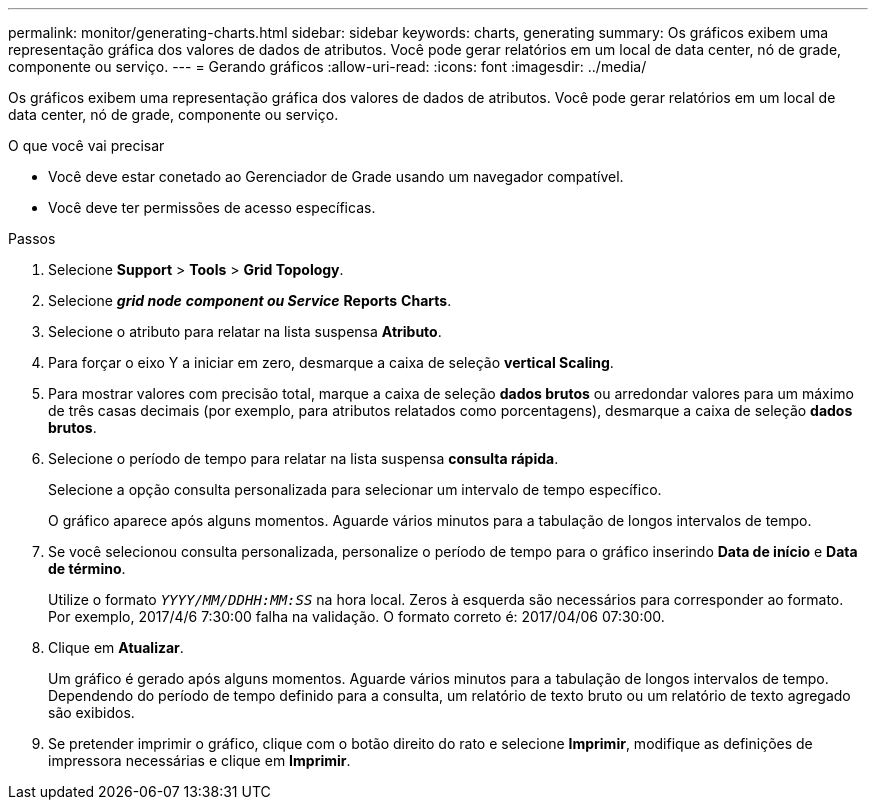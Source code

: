 ---
permalink: monitor/generating-charts.html 
sidebar: sidebar 
keywords: charts, generating 
summary: Os gráficos exibem uma representação gráfica dos valores de dados de atributos. Você pode gerar relatórios em um local de data center, nó de grade, componente ou serviço. 
---
= Gerando gráficos
:allow-uri-read: 
:icons: font
:imagesdir: ../media/


[role="lead"]
Os gráficos exibem uma representação gráfica dos valores de dados de atributos. Você pode gerar relatórios em um local de data center, nó de grade, componente ou serviço.

.O que você vai precisar
* Você deve estar conetado ao Gerenciador de Grade usando um navegador compatível.
* Você deve ter permissões de acesso específicas.


.Passos
. Selecione *Support* > *Tools* > *Grid Topology*.
. Selecione *_grid node_* *_component ou Service_* *Reports* *Charts*.
. Selecione o atributo para relatar na lista suspensa *Atributo*.
. Para forçar o eixo Y a iniciar em zero, desmarque a caixa de seleção *vertical Scaling*.
. Para mostrar valores com precisão total, marque a caixa de seleção *dados brutos* ou arredondar valores para um máximo de três casas decimais (por exemplo, para atributos relatados como porcentagens), desmarque a caixa de seleção *dados brutos*.
. Selecione o período de tempo para relatar na lista suspensa *consulta rápida*.
+
Selecione a opção consulta personalizada para selecionar um intervalo de tempo específico.

+
O gráfico aparece após alguns momentos. Aguarde vários minutos para a tabulação de longos intervalos de tempo.

. Se você selecionou consulta personalizada, personalize o período de tempo para o gráfico inserindo *Data de início* e *Data de término*.
+
Utilize o formato `_YYYY/MM/DDHH:MM:SS_` na hora local. Zeros à esquerda são necessários para corresponder ao formato. Por exemplo, 2017/4/6 7:30:00 falha na validação. O formato correto é: 2017/04/06 07:30:00.

. Clique em *Atualizar*.
+
Um gráfico é gerado após alguns momentos. Aguarde vários minutos para a tabulação de longos intervalos de tempo. Dependendo do período de tempo definido para a consulta, um relatório de texto bruto ou um relatório de texto agregado são exibidos.

. Se pretender imprimir o gráfico, clique com o botão direito do rato e selecione *Imprimir*, modifique as definições de impressora necessárias e clique em *Imprimir*.

